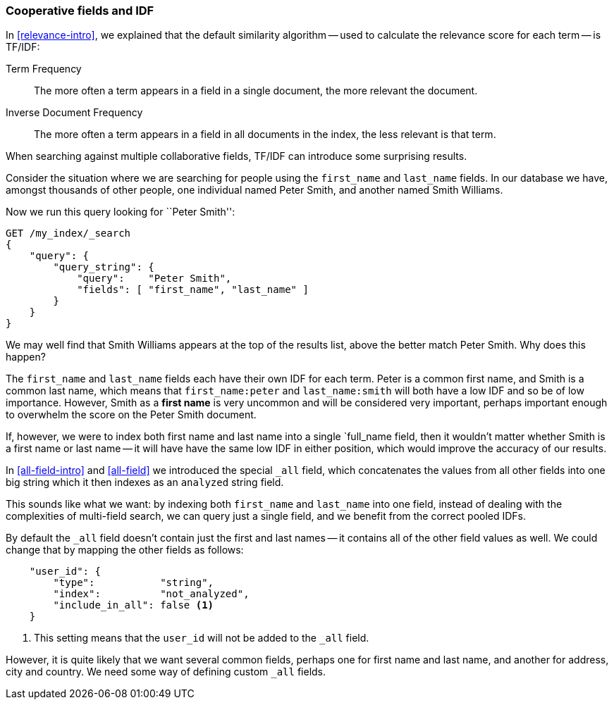 === Cooperative fields and IDF

In <<relevance-intro>>, we explained that the default similarity algorithm --
used to calculate the relevance score for each term -- is TF/IDF:

Term Frequency::

    The more often a term appears in a field in a single document, the more
    relevant the document.

Inverse Document Frequency::

    The more often a term appears in a field in all documents in the index,
    the less relevant is that term.

When searching against multiple collaborative fields, TF/IDF can introduce
some surprising results.

Consider the situation where we are searching for people using the
`first_name` and `last_name` fields. In our database we have, amongst
thousands of other people, one individual named Peter Smith, and another named
Smith Williams.

Now we run this query looking for ``Peter Smith'':

[source,js]
--------------------------------------------------
GET /my_index/_search
{
    "query": {
        "query_string": {
            "query":    "Peter Smith",
            "fields": [ "first_name", "last_name" ]
        }
    }
}
--------------------------------------------------

We may well find that Smith Williams appears at the top of the results list,
above the better match Peter Smith.  Why does this happen?

The `first_name` and `last_name` fields each have their own IDF for each term.
Peter is a common first name, and Smith is a common last name, which means
that `first_name:peter` and `last_name:smith` will both have a low IDF and so
be of low importance.  However, Smith as a *first name* is very uncommon and
will be considered very important, perhaps important enough to overwhelm the
score on the Peter Smith document.

If, however, we were to index both first name and last name into a single
`full_name field, then it wouldn't matter whether Smith is a first name or
last name -- it will have have the same low IDF in either position, which
would improve the accuracy of our results.

In <<all-field-intro>> and <<all-field>> we introduced the special `_all`
field, which concatenates the values from all other fields into one big string
which it then indexes as an `analyzed` string field.

This sounds like what we want: by indexing both `first_name` and `last_name`
into one field, instead of dealing with the complexities of multi-field
search, we can query just a single field, and we benefit from the correct
pooled IDFs.

By default the `_all` field doesn't contain just the first and last names --
it contains all of the other field values as well.  We could change that by
mapping the other fields as follows:

[source,js]
--------------------------------------------------
    "user_id": {
        "type":           "string",
        "index":          "not_analyzed",
        "include_in_all": false <1>
    }
--------------------------------------------------
<1> This setting means that the `user_id` will not be added to the `_all`
    field.

However, it is quite likely that we want several common fields, perhaps one
for first name and last name, and another for address, city and country.
We need some way of defining custom `_all` fields.


